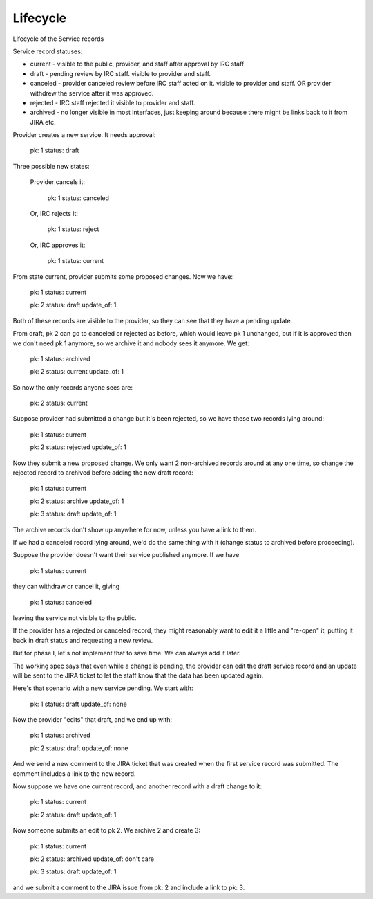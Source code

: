 Lifecycle
=========

Lifecycle of the Service records


Service record statuses:

* current - visible to the public, provider, and staff after approval
  by IRC staff
* draft - pending review by IRC staff. visible to provider and staff.
* canceled - provider canceled review before IRC staff acted on it.
  visible to provider and staff. OR provider withdrew the service after
  it was approved.
* rejected - IRC staff rejected it
  visible to provider and staff.
* archived - no longer visible in most interfaces, just keeping
  around because there might be links back to it from JIRA etc.


Provider creates a new service. It needs approval:

  pk: 1
  status: draft

Three possible new states:

    Provider cancels it:

      pk: 1
      status: canceled

    Or, IRC rejects it:

      pk: 1
      status: reject

    Or, IRC approves it:

      pk: 1
      status: current

From state current, provider submits some proposed changes.
Now we have:

  pk: 1
  status: current

  pk: 2
  status: draft
  update_of: 1

Both of these records are visible to the provider, so they
can see that they have a pending update.

From draft, pk 2 can go to canceled or rejected as before,
which would leave pk 1 unchanged, but if it is approved
then we don't need pk 1 anymore, so we archive it and nobody
sees it anymore.  We get:

  pk: 1
  status: archived

  pk: 2
  status: current
  update_of: 1

So now the only records anyone sees are:

  pk: 2
  status: current

Suppose provider had submitted a change but it's been rejected,
so we have these two records lying around:

  pk: 1
  status: current

  pk: 2
  status: rejected
  update_of: 1

Now they submit a new proposed change.  We only want 2 non-archived
records around at any one time, so change the rejected record to archived
before adding the new draft record:

  pk: 1
  status: current

  pk: 2
  status: archive
  update_of: 1

  pk: 3
  status: draft
  update_of: 1

The archive records don't show up anywhere for now, unless you
have a link to them.

If we had a canceled record lying around, we'd do the same thing with it
(change status to archived before proceeding).

Suppose the provider doesn't want their service published anymore.
If we have

   pk: 1
   status: current

they can withdraw or cancel it, giving

   pk: 1
   status: canceled

leaving the service not visible to the public.

If the provider has a rejected or canceled record, they might
reasonably want to edit it a little and "re-open" it, putting it
back in draft status and requesting a new review.

But for phase I, let's not implement that to save time. We can
always add it later.

The working spec says that even while a change is pending, the
provider can edit the draft service record and an update will
be sent to the JIRA ticket to let the staff know that the data
has been updated again.

Here's that scenario with a new service pending.  We start with:

  pk: 1
  status: draft
  update_of: none

Now the provider "edits" that draft, and we end up with:

  pk: 1
  status: archived

  pk: 2
  status: draft
  update_of: none

And we send a new comment to the JIRA ticket that was created when
the first service record was submitted. The comment includes a link
to the new record.

Now suppose we have one current record, and another record with a
draft change to it:

  pk: 1
  status: current

  pk: 2
  status: draft
  update_of: 1

Now someone submits an edit to pk 2. We archive 2 and create 3:

  pk: 1
  status: current

  pk: 2
  status: archived
  update_of: don't care

  pk: 3
  status: draft
  update_of: 1

and we submit a comment to the JIRA issue from pk: 2 and include
a link to pk: 3.
